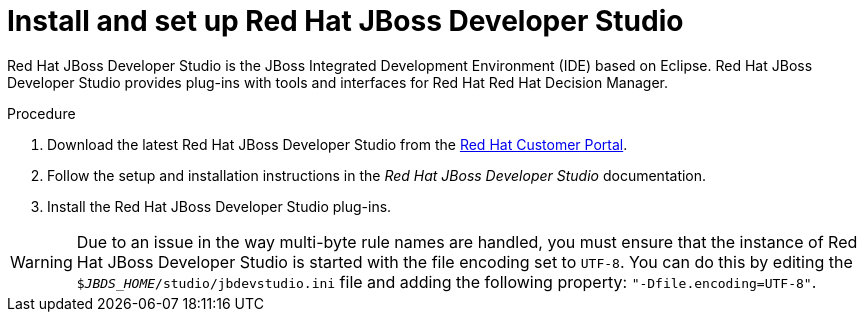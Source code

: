 [id='dev-studio-install-proc.']

= Install and set up Red Hat JBoss Developer Studio

Red Hat JBoss Developer Studio is the JBoss Integrated Development Environment (IDE) based on Eclipse. Red Hat JBoss Developer Studio provides plug-ins with tools and interfaces for Red Hat Red Hat Decision Manager. 

.Procedure
. Download the latest Red Hat JBoss Developer Studio from the https://access.redhat.com[Red Hat Customer Portal].
. Follow the setup and installation instructions in the _Red Hat JBoss Developer Studio_ documentation.
. Install the Red Hat JBoss Developer Studio plug-ins.

WARNING: Due to an issue in the way multi-byte rule names are handled, you must ensure that the instance of Red Hat JBoss Developer Studio is started with the file encoding set to `UTF-8`. You can do this by editing the `$_JBDS_HOME_/studio/jbdevstudio.ini` file and adding the following property: `"-Dfile.encoding=UTF-8"`.

